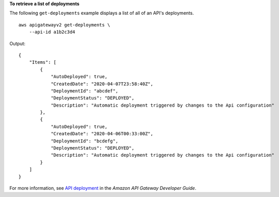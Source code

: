 **To retrieve a list of deployments**

The following ``get-deployments`` example displays a list of all of an API's deployments. ::

    aws apigatewayv2 get-deployments \
        --api-id a1b2c3d4

Output::

    {
        "Items": [
            {
                "AutoDeployed": true,
                "CreatedDate": "2020-04-07T23:58:40Z",
                "DeploymentId": "abcdef",
                "DeploymentStatus": "DEPLOYED",
                "Description": "Automatic deployment triggered by changes to the Api configuration"
            },
            {
                "AutoDeployed": true,
                "CreatedDate": "2020-04-06T00:33:00Z",
                "DeploymentId": "bcdefg",
                "DeploymentStatus": "DEPLOYED",
                "Description": "Automatic deployment triggered by changes to the Api configuration"
            }
        ]
    }

For more information, see `API deployment <https://docs.aws.amazon.com/apigateway/latest/developerguide/api-gateway-basic-concept.html#apigateway-definition-api-deployment>`__ in the *Amazon API Gateway Developer Guide*.
